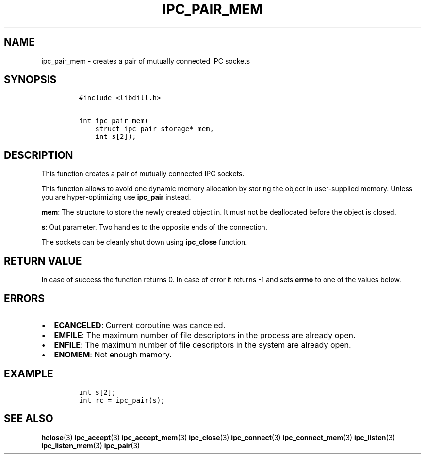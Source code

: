 .\" Automatically generated by Pandoc 1.19.2.1
.\"
.TH "IPC_PAIR_MEM" "3" "" "libdill" "libdill Library Functions"
.hy
.SH NAME
.PP
ipc_pair_mem \- creates a pair of mutually connected IPC sockets
.SH SYNOPSIS
.IP
.nf
\f[C]
#include\ <libdill.h>

int\ ipc_pair_mem(
\ \ \ \ struct\ ipc_pair_storage*\ mem,
\ \ \ \ int\ s[2]);
\f[]
.fi
.SH DESCRIPTION
.PP
This function creates a pair of mutually connected IPC sockets.
.PP
This function allows to avoid one dynamic memory allocation by storing
the object in user\-supplied memory.
Unless you are hyper\-optimizing use \f[B]ipc_pair\f[] instead.
.PP
\f[B]mem\f[]: The structure to store the newly created object in.
It must not be deallocated before the object is closed.
.PP
\f[B]s\f[]: Out parameter.
Two handles to the opposite ends of the connection.
.PP
The sockets can be cleanly shut down using \f[B]ipc_close\f[] function.
.SH RETURN VALUE
.PP
In case of success the function returns 0.
In case of error it returns \-1 and sets \f[B]errno\f[] to one of the
values below.
.SH ERRORS
.IP \[bu] 2
\f[B]ECANCELED\f[]: Current coroutine was canceled.
.IP \[bu] 2
\f[B]EMFILE\f[]: The maximum number of file descriptors in the process
are already open.
.IP \[bu] 2
\f[B]ENFILE\f[]: The maximum number of file descriptors in the system
are already open.
.IP \[bu] 2
\f[B]ENOMEM\f[]: Not enough memory.
.SH EXAMPLE
.IP
.nf
\f[C]
int\ s[2];
int\ rc\ =\ ipc_pair(s);
\f[]
.fi
.SH SEE ALSO
.PP
\f[B]hclose\f[](3) \f[B]ipc_accept\f[](3) \f[B]ipc_accept_mem\f[](3)
\f[B]ipc_close\f[](3) \f[B]ipc_connect\f[](3)
\f[B]ipc_connect_mem\f[](3) \f[B]ipc_listen\f[](3)
\f[B]ipc_listen_mem\f[](3) \f[B]ipc_pair\f[](3)
